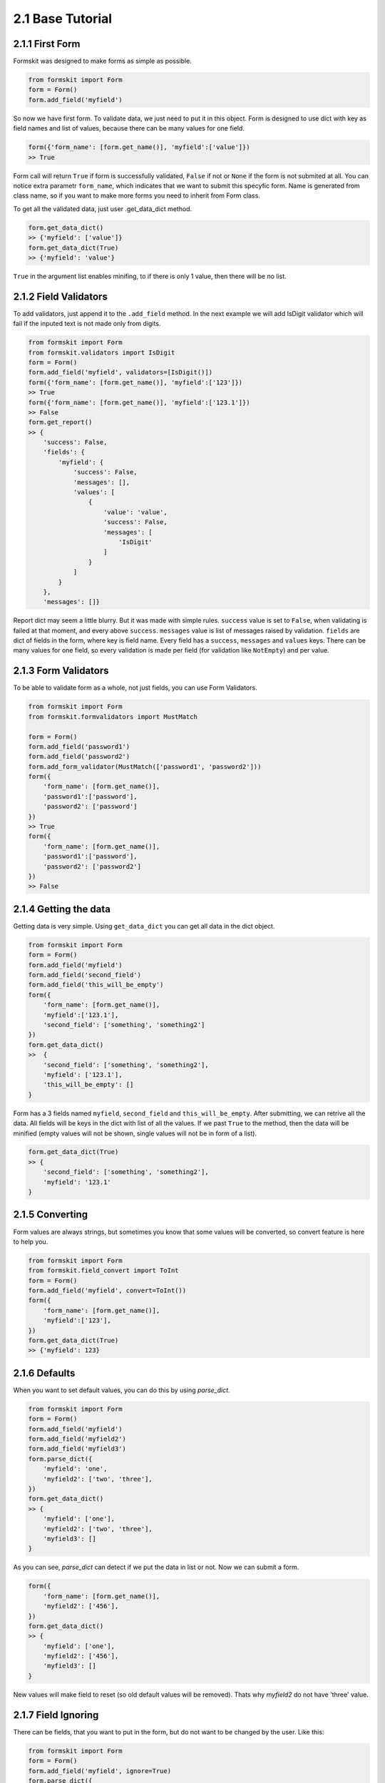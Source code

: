 =================
2.1 Base Tutorial
=================

2.1.1 First Form
================

Formskit was designed to make forms as simple as possible.

.. code-block:: python

    from formskit import Form
    form = Form()
    form.add_field('myfield')

So now we have first form. To validate data, we just need to put it in this
object. Form is designed to use dict with key as field names and list of values,
because there can be many values for one field.

.. code-block:: python

    form({'form_name': [form.get_name()], 'myfield':['value']})
    >> True

Form call will return ``True`` if form is successfully validated, ``False`` if
not or ``None`` if the form is not submited at all. You can notice extra
parametr ``form_name``, which indicates that we want to submit this specyfic
form. Name is generated from class name, so if you want to make more forms you
need to inherit from Form class.

To get all the validated data, just user .get_data_dict method.

.. code-block:: python

    form.get_data_dict()
    >> {'myfield': ['value']}
    form.get_data_dict(True)
    >> {'myfield': 'value'}

``True`` in the argument list enables minifing, to if there is only 1 value,
then there will be no list.

2.1.2 Field Validators
======================

To add validators, just append it to the ``.add_field`` method. In the next
example we will add IsDigit validator which will fail if the inputed text is
not made only from digits.

.. code-block:: python

    from formskit import Form
    from formskit.validators import IsDigit
    form = Form()
    form.add_field('myfield', validators=[IsDigit()])
    form({'form_name': [form.get_name()], 'myfield':['123']})
    >> True
    form({'form_name': [form.get_name()], 'myfield':['123.1']})
    >> False
    form.get_report()
    >> {
        'success': False,
        'fields': {
            'myfield': {
                'success': False,
                'messages': [],
                'values': [
                    {
                        'value': 'value',
                        'success': False,
                        'messages': [
                            'IsDigit'
                        ]
                    }
                ]
            }
        },
        'messages': []}

Report dict may seem a little blurry. But it was made with simple rules.
``success`` value is set to ``False``, when validating is failed at that moment,
and every above ``success``. ``messages`` value is list of messages raised by
validation. ``fields`` are dict of fields in the form, where key is field name.
Every field has a ``success``, ``messages`` and ``values`` keys. There can be
many values for one field, so every validation is made per field (for
validation like ``NotEmpty``) and per value.

.. todo::

    make link to list of validators.

2.1.3 Form Validators
=====================

To be able to validate form as a whole, not just fields, you can use Form
Validators.

.. code-block:: python

    from formskit import Form
    from formskit.formvalidators import MustMatch

    form = Form()
    form.add_field('password1')
    form.add_field('password2')
    form.add_form_validator(MustMatch(['password1', 'password2']))
    form({
        'form_name': [form.get_name()],
        'password1':['password'],
        'password2': ['password']
    })
    >> True
    form({
        'form_name': [form.get_name()],
        'password1':['password'],
        'password2': ['password2']
    })
    >> False

.. todo::

    make link to list of validators.

2.1.4 Getting the data
======================

Getting data is very simple. Using ``get_data_dict`` you can get all data in the
dict object.

.. code-block:: python

    from formskit import Form
    form = Form()
    form.add_field('myfield')
    form.add_field('second_field')
    form.add_field('this_will_be_empty')
    form({
        'form_name': [form.get_name()],
        'myfield':['123.1'],
        'second_field': ['something', 'something2']
    })
    form.get_data_dict()
    >>  {
        'second_field': ['something', 'something2'],
        'myfield': ['123.1'],
        'this_will_be_empty': []
    }

Form has a 3 fields named ``myfield``, ``second_field`` and
``this_will_be_empty``. After submitting, we can retrive all the data. All
fields will be keys in the dict with list of all the values. If we past ``True`` to
the method, then the data will be minified (empty values will not be shown,
single values will not be in form of a list).

.. code-block:: python

    form.get_data_dict(True)
    >> {
        'second_field': ['something', 'something2'],
        'myfield': '123.1'
    }

2.1.5 Converting
================

Form values are always strings, but sometimes you know that some values will be
converted, so convert feature is here to help you.

.. code-block:: python

    from formskit import Form
    from formskit.field_convert import ToInt
    form = Form()
    form.add_field('myfield', convert=ToInt())
    form({
        'form_name': [form.get_name()],
        'myfield':['123'],
    })
    form.get_data_dict(True)
    >> {'myfield': 123}

2.1.6 Defaults
==============

When you want to set default values, you can do this by using `parse_dict`.

.. code-block:: python

    from formskit import Form
    form = Form()
    form.add_field('myfield')
    form.add_field('myfield2')
    form.add_field('myfield3')
    form.parse_dict({
        'myfield': 'one',
        'myfield2': ['two', 'three'],
    })
    form.get_data_dict()
    >> {
        'myfield': ['one'],
        'myfield2': ['two', 'three'],
        'myfield3': []
    }

As you can see, `parse_dict` can detect if we put the data in list or not. Now
we can submit a form.

.. code-block:: python

    form({
        'form_name': [form.get_name()],
        'myfield2': ['456'],
    })
    form.get_data_dict()
    >> {
        'myfield': ['one'],
        'myfield2': ['456'],
        'myfield3': []
    }

New values will make field to reset (so old default values will be removed).
Thats why `myfield2` do not have 'three' value.


2.1.7 Field Ignoring
====================

There can be fields, that you want to put in the form, but do not want to be
changed by the user. Like this:

.. code-block:: python

    from formskit import Form
    form = Form()
    form.add_field('myfield', ignore=True)
    form.parse_dict({
        'myfield': 'default',
    }, True)
    form({
        'form_name': [form.get_name()],
        'myfield': ['456'],
    })
    form.get_data_dict(True)
    >> {
        'myfield': 'default',
    }

2.1.8 Class Based Forms
=======================

Forms class is design to be used as subclass. For this puprose, you can use
three methods:

.. code-block:: python

    def create_form(self):
        pass

    def on_success(self):
        pass

    def on_fail(self):
        pass

* `create_form` will be runned when form object will be created
* `on_success` will be runned when validation will success
* `on_fail` will be runned when validation will fail

.. code-block:: python

    from formskit import Form
    from formskit.validators import IsDigit


    class MyForm(Form):

        def create_form(self):
            self.add_field('myfield', validators=[IsDigit()])

        def on_success(self):
            print('success')

        def on_fail(self):
            print('fail')

    form = MyForm()
    form({
        'form_name': [form.get_name()],
        'myfield': ['123'],
    })
    # success
    form({
        'form_name': [form.get_name()],
        'myfield': ['fail'],
    })
    # fail
